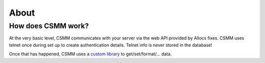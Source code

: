 About
=======

How does CSMM work?
--------------------

At the very basic level, CSMM communicates with your server via the web API provided by Allocs fixes. CSMM uses telnet once during set up to create authentication details. Telnet info is never stored in the database!

Once that has happened, CSMM uses a `custom library <https://github.com/niekcandaele/machinepack-7Days-webapi/>`_ to get/set/format/... data. 
